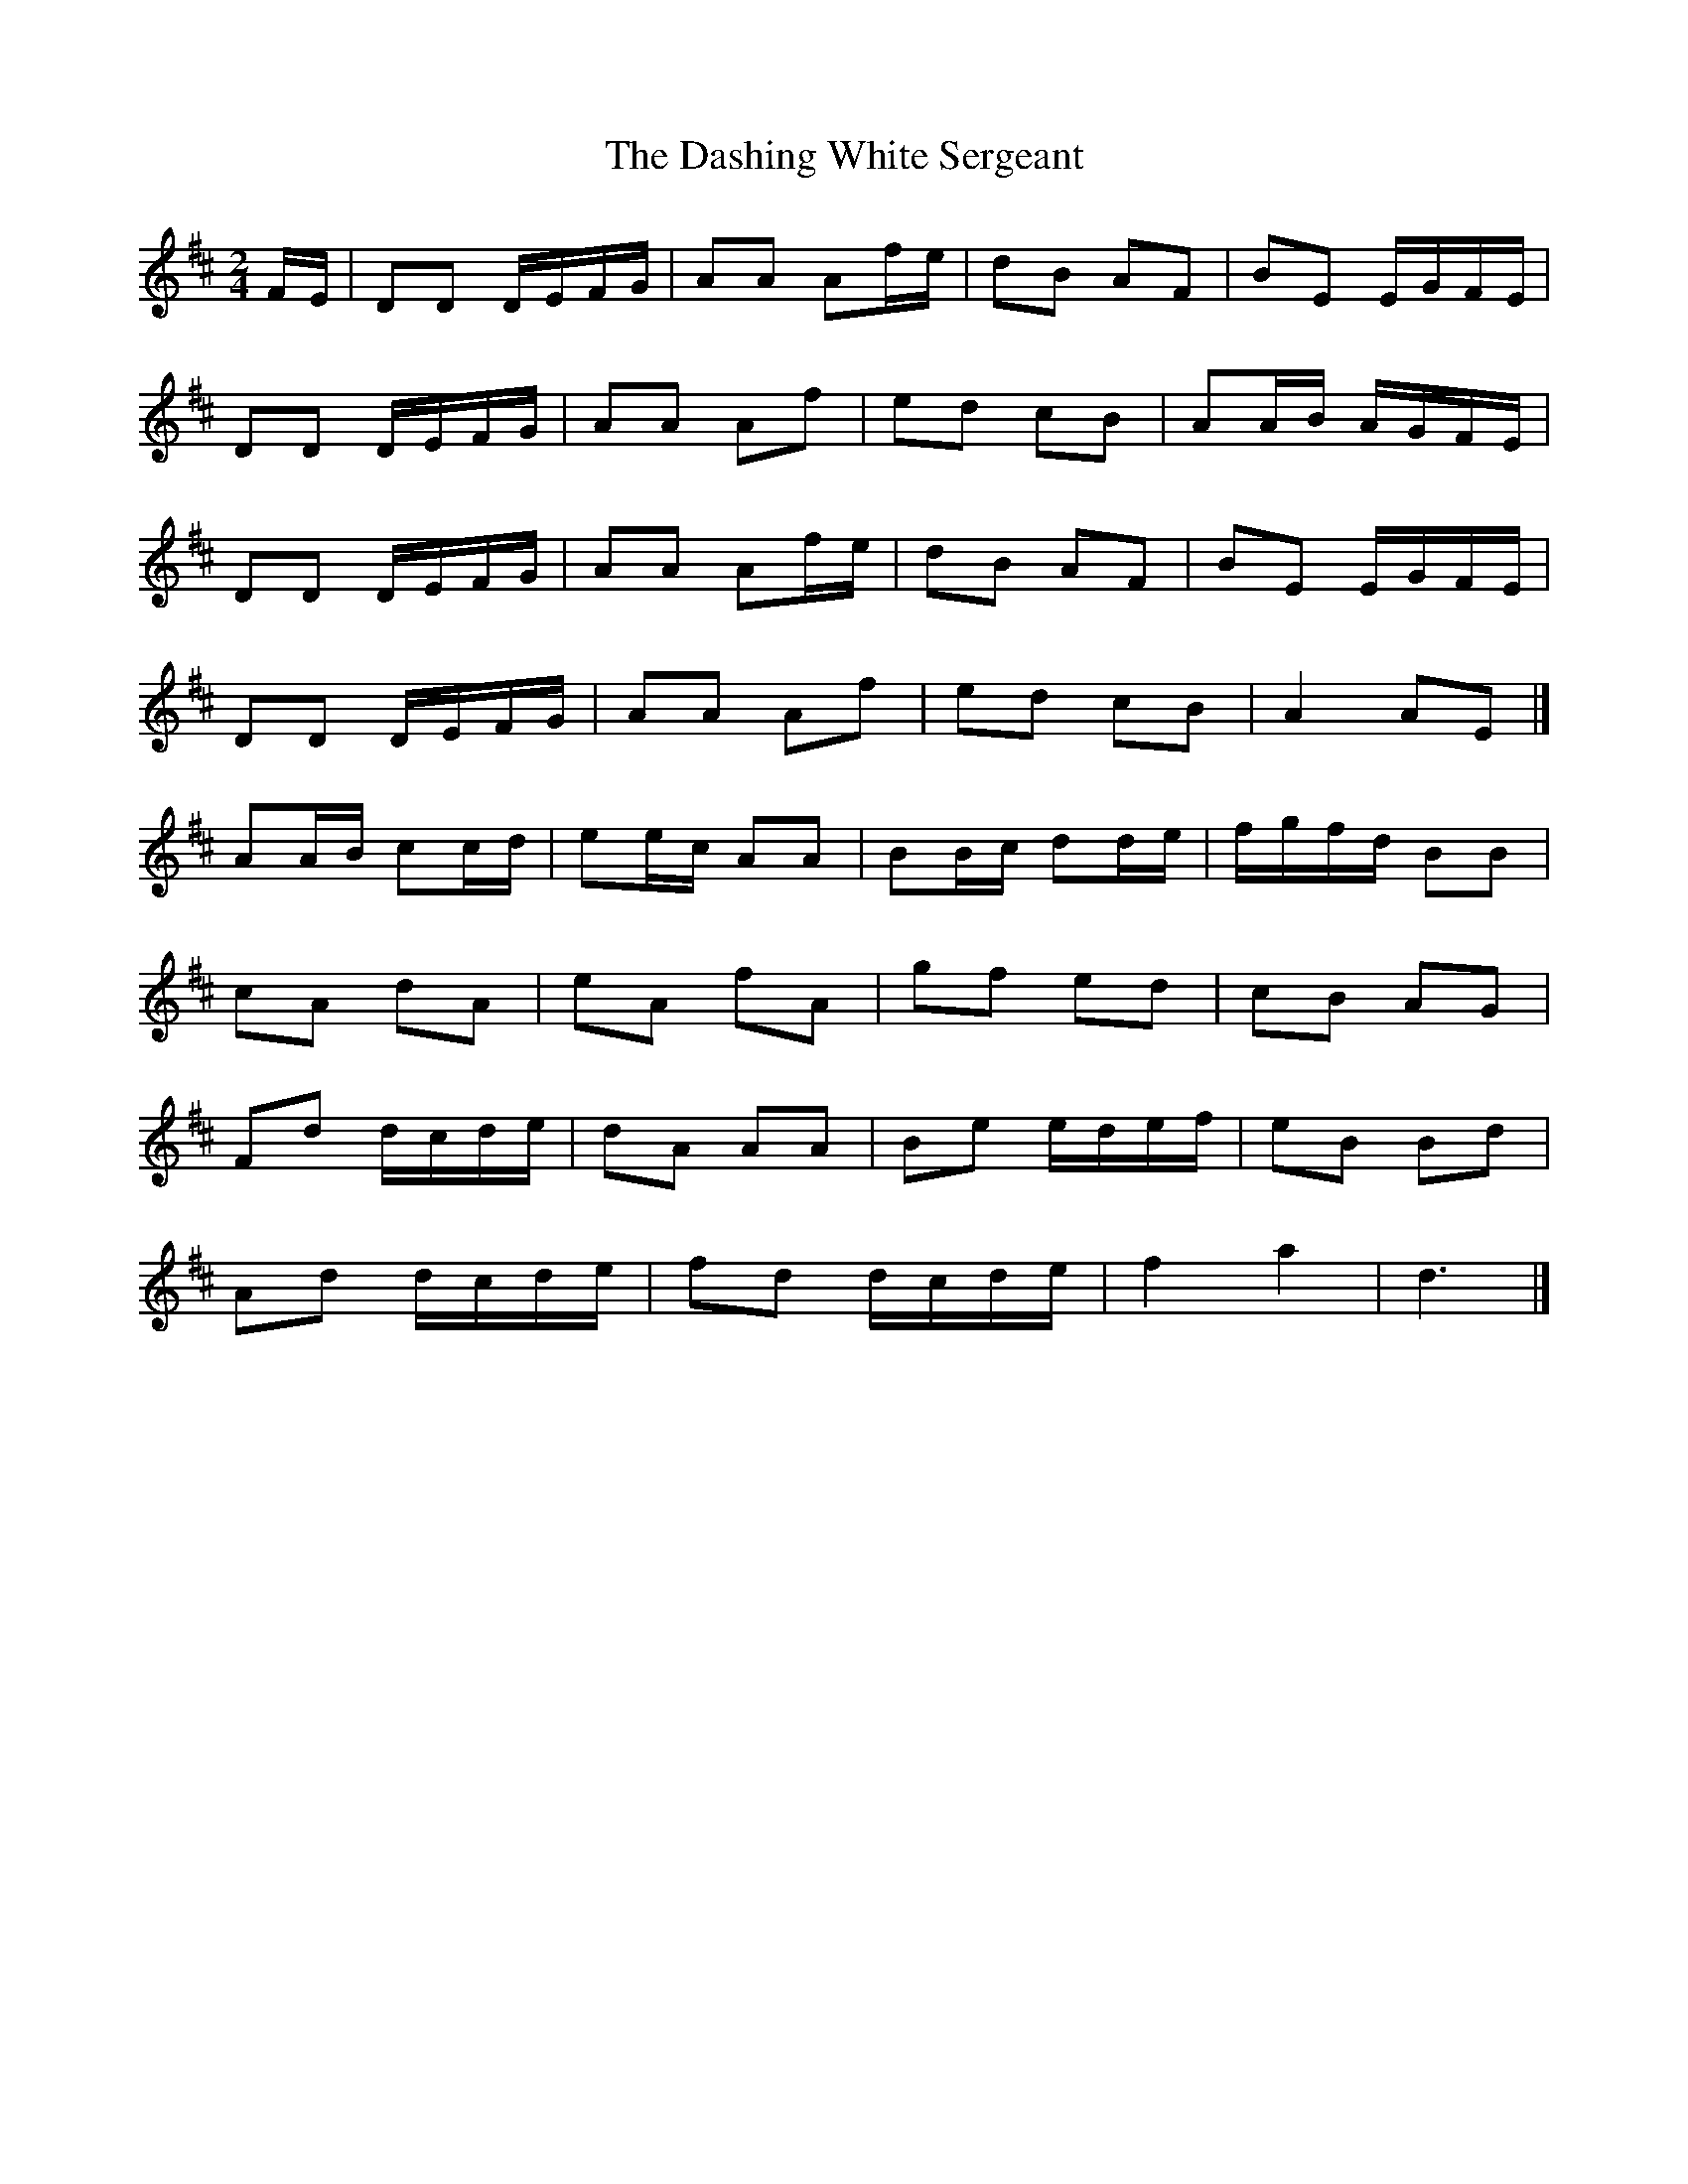 X: 3
T: Dashing White Sergeant, The
Z: Mix O'Lydian
S: https://thesession.org/tunes/6319#setting26293
R: polka
M: 2/4
L: 1/8
K: Dmaj
F/E/ | DD D/E/F/G/ | AA Af/e/ | dB AF | BE E/G/F/E/ |
DD D/E/F/G/ | AA Af | ed cB |AA/B/ A/G/F/E/ |
DD D/E/F/G/| AA Af/e/| dB AF|BE E/G/F/E/ |
DD D/E/F/G/ | AA Af | ed cB | A2 AE |]
AA/B/ cc/d/ |ee/c/ AA | BB/c/ dd/e/ |f/g/f/d/ BB |
cA dA | eA fA | gf ed | cB AG |
Fd d/c/d/e/ | dA AA | Be e/d/e/f/ | eB Bd |
Ad d/c/d/e/ | fd d/c/d/e/ | f2 a2 | d3 |]
